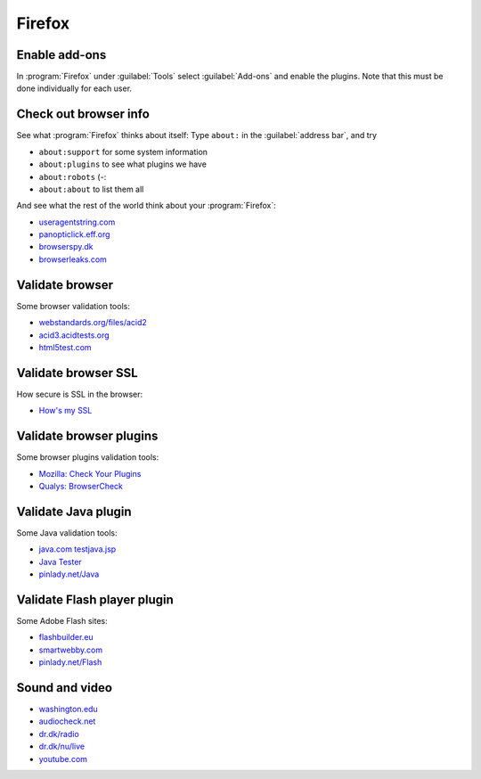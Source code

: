 .. 
   KaarPux: http://kaarpux.kaarposoft.dk
   Copyright (C) 2015: Henrik Kaare Poulsen
   License: http://kaarpux.kaarposoft.dk/license.html

.. _firefox:

=======
Firefox
=======


Enable add-ons
##############

In :program:`Firefox` under :guilabel:`Tools` select :guilabel:`Add-ons`
and enable the plugins.
Note that this must be done individually for each user.


Check out browser info
######################

See what :program:`Firefox` thinks about itself:
Type ``about:`` in the :guilabel:`address bar`,
and try

- ``about:support`` for some system information

- ``about:plugins`` to see what plugins we have

- ``about:robots`` (-:

- ``about:about`` to list them all

And see what the rest of the world think about your :program:`Firefox`:

- `useragentstring.com <http://useragentstring.com/>`_

- `panopticlick.eff.org <http://panopticlick.eff.org/>`_

- `browserspy.dk <http://browserspy.dk/browser.php/>`_

- `browserleaks.com <http://www.browserleaks.com/>`_


Validate browser
################

Some browser validation tools:

- `webstandards.org/files/acid2 <http://www.webstandards.org/files/acid2/test.html>`_

- `acid3.acidtests.org <http://acid3.acidtests.org/>`_

- `html5test.com <http://html5test.com/>`_


Validate browser SSL
####################

How secure is SSL in the browser:

- `How's my SSL <https://www.howsmyssl.com/>`_


Validate browser plugins
########################

Some browser plugins validation tools:

- `Mozilla: Check Your Plugins <http://www.mozilla.org/en-US/plugincheck/>`_

- `Qualys: BrowserCheck <https://browsercheck.qualys.com/>`_


Validate Java plugin
####################

Some Java validation tools:

- `java.com testjava.jsp <http://www.java.com/en/download/testjava.jsp>`_

- `Java Tester <http://javatester.org/version.html>`_

- `pinlady.net/Java <http://www.pinlady.net/PluginDetect/Java/>`_


Validate Flash player plugin
############################

Some Adobe Flash sites:

- `flashbuilder.eu <http://flashbuilder.eu/flash-player-version.html>`_

- `smartwebby.com <http://www.smartwebby.com/Flash/cool_effects.asp>`_

- `pinlady.net/Flash <http://www.pinlady.net/PluginDetect/Flash/>`_


Sound and video
###############

- `washington.edu <http://courses.washington.edu/englhtml/engl382/testsoundsupport.html>`_

- `audiocheck.net <http://www.audiocheck.net/soundtestsaudiotesttones_index.php>`_

- `dr.dk/radio <http://www.dr.dk/radio/player/?P3>`_

- `dr.dk/nu/live <http://www.dr.dk/nu/live/?t>`_

- `youtube.com <http://www.youtube.com/>`_


